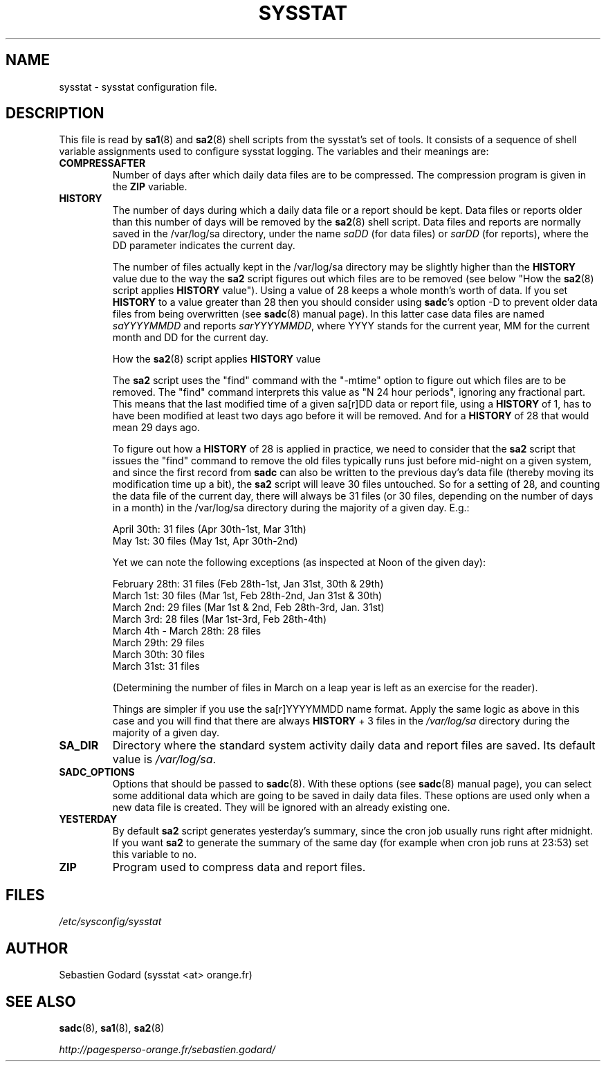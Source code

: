 .TH SYSSTAT 5 "APRIL 2015" Linux "Linux User's Manual" -*- nroff -*-
.SH NAME
sysstat \- sysstat configuration file.
.SH DESCRIPTION
This file is read by
.BR sa1 (8)
and
.BR sa2 (8)
shell scripts from the sysstat's set of tools.
It consists of a sequence of shell variable assignments used to
configure sysstat logging.
The variables and their meanings are:
.TP
.B COMPRESSAFTER
Number of days after which daily data files are to be compressed.
The compression program is given in the
.B ZIP
variable.

.TP
.B HISTORY
The number of days during which a daily data file or a report
should be kept. Data files or reports older than this number of
days will be removed by the
.BR sa2 (8)
shell script.
Data files and reports are normally saved in the /var/log/sa directory,
under the name
.IR saDD
(for data files) or
.IR sarDD
(for reports), where the DD parameter indicates the current day.

The number of files actually kept in the /var/log/sa directory may be
slightly higher than the
.B HISTORY
value due to the way the
.B sa2
script figures
out which files are to be removed (see below "How the
.BR sa2 (8)
script applies
.B HISTORY
value"). Using a value of 28 keeps a whole month's worth of data. If
you set
.B HISTORY
to a value greater than 28 then you should consider using
.BR sadc 's
option -D to prevent older data files from being overwritten (see
.BR sadc (8)
manual page). In this latter case data files are named
.IR saYYYYMMDD
and reports
.IR sarYYYYMMDD ,
where YYYY stands for the current year, MM for the
current month and DD for the current day.

How the
.BR sa2 (8)
script applies
.B HISTORY
value

The
.B sa2
script uses the "find" command with the "-mtime" option to figure
out which files are to be removed. The "find" command interprets this value
as "N 24 hour periods", ignoring any fractional part. This means that the
last modified time of a given sa[r]DD data or report file, using a
.B HISTORY
of 1, has to have been modified at least two days ago before it will be
removed. And for a
.B HISTORY
of 28 that would mean 29 days ago.

To figure out how a
.B HISTORY
of 28 is applied in practice, we need to
consider that the
.B sa2
script that issues the "find" command to remove the
old files typically runs just before mid-night on a given system, and since
the first record from
.B sadc
can also be written to the previous day's data file
(thereby moving its modification time up a bit), the
.B sa2
script will leave
30 files untouched. So for a setting of 28, and counting the data file of
the current day, there will always be 31 files (or 30 files, depending on the
number of days in a month) in the /var/log/sa directory during the majority
of a given day.  E.g.:

April 30th: 31 files (Apr 30th-1st, Mar 31th)
.br
May 1st: 30 files (May 1st, Apr 30th-2nd)

Yet we can note the following exceptions (as inspected at Noon of the given
day):

February 28th: 31 files (Feb 28th-1st, Jan 31st, 30th & 29th)
.br
March 1st: 30 files (Mar 1st, Feb 28th-2nd, Jan 31st & 30th)
.br
March 2nd: 29 files (Mar 1st & 2nd, Feb 28th-3rd, Jan. 31st)
.br
March 3rd: 28 files (Mar 1st-3rd, Feb 28th-4th)
.br
March 4th - March 28th: 28 files
.br
March 29th: 29 files
.br
March 30th: 30 files
.br
March 31st: 31 files

(Determining the number of files in March on a leap year is left as an
exercise for the reader).

Things are simpler if you use the sa[r]YYYYMMDD name format.
Apply the same logic as above in this case and you will find that there
are always
.B HISTORY
+ 3 files in the
.IR /var/log/sa
directory during the majority of a given day.

.TP
.B SA_DIR
Directory where the standard system activity daily data and report files
are saved. Its default value is
.IR /var/log/sa .

.TP
.B SADC_OPTIONS
Options that should be passed to
.BR sadc (8).
With these options (see
.BR sadc (8)
manual page), you can select some additional data which are going to be saved in
daily data files.
These options are used only when a new data file is created. They will be
ignored with an already existing one.

.TP
.B YESTERDAY
By default
.BR sa2
script generates yesterday's summary, since the cron job
usually runs right after midnight. If you want
.BR sa2
to generate the summary of the same day (for example when cron
job runs at 23:53) set this variable to no.

.TP
.B ZIP
Program used to compress data and report files.

.SH FILES
.IR /etc/sysconfig/sysstat

.SH AUTHOR
Sebastien Godard (sysstat <at> orange.fr)
.SH SEE ALSO
.BR sadc (8),
.BR sa1 (8),
.BR sa2 (8)

.I http://pagesperso-orange.fr/sebastien.godard/
